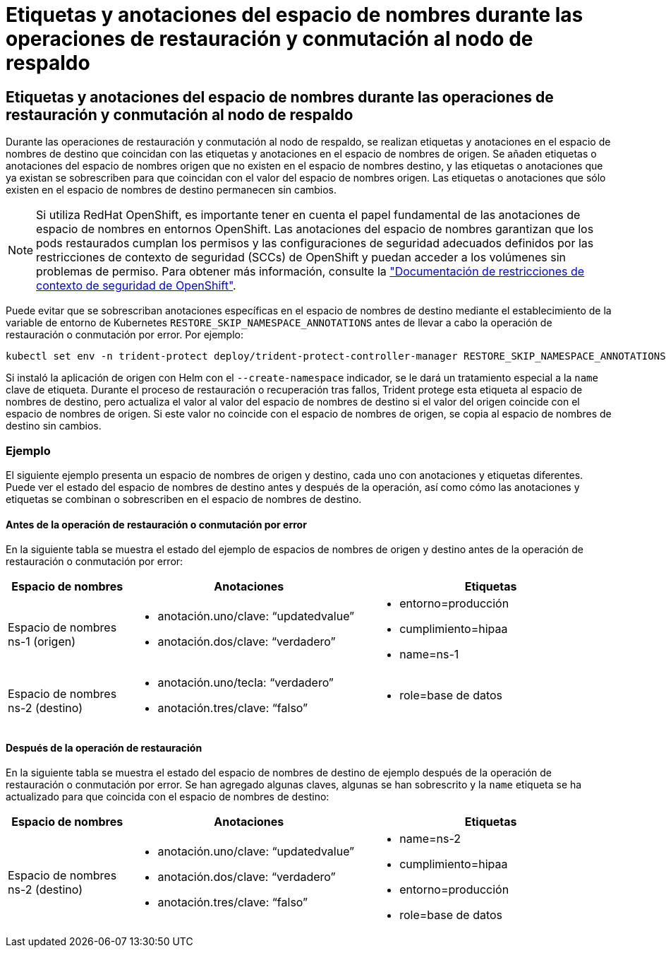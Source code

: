 = Etiquetas y anotaciones del espacio de nombres durante las operaciones de restauración y conmutación al nodo de respaldo
:allow-uri-read: 




== Etiquetas y anotaciones del espacio de nombres durante las operaciones de restauración y conmutación al nodo de respaldo

Durante las operaciones de restauración y conmutación al nodo de respaldo, se realizan etiquetas y anotaciones en el espacio de nombres de destino que coincidan con las etiquetas y anotaciones en el espacio de nombres de origen. Se añaden etiquetas o anotaciones del espacio de nombres origen que no existen en el espacio de nombres destino, y las etiquetas o anotaciones que ya existan se sobrescriben para que coincidan con el valor del espacio de nombres origen. Las etiquetas o anotaciones que sólo existen en el espacio de nombres de destino permanecen sin cambios.


NOTE: Si utiliza RedHat OpenShift, es importante tener en cuenta el papel fundamental de las anotaciones de espacio de nombres en entornos OpenShift. Las anotaciones del espacio de nombres garantizan que los pods restaurados cumplan los permisos y las configuraciones de seguridad adecuados definidos por las restricciones de contexto de seguridad (SCCs) de OpenShift y puedan acceder a los volúmenes sin problemas de permiso. Para obtener más información, consulte la https://docs.redhat.com/en/documentation/openshift_container_platform/4.17/html/authentication_and_authorization/managing-pod-security-policies["Documentación de restricciones de contexto de seguridad de OpenShift"^].

Puede evitar que se sobrescriban anotaciones específicas en el espacio de nombres de destino mediante el establecimiento de la variable de entorno de Kubernetes `RESTORE_SKIP_NAMESPACE_ANNOTATIONS` antes de llevar a cabo la operación de restauración o conmutación por error. Por ejemplo:

[source, console]
----
kubectl set env -n trident-protect deploy/trident-protect-controller-manager RESTORE_SKIP_NAMESPACE_ANNOTATIONS=<annotation_key_to_skip_1>,<annotation_key_to_skip_2>
----
Si instaló la aplicación de origen con Helm con el `--create-namespace` indicador, se le dará un tratamiento especial a la `name` clave de etiqueta. Durante el proceso de restauración o recuperación tras fallos, Trident protege esta etiqueta al espacio de nombres de destino, pero actualiza el valor al valor del espacio de nombres de destino si el valor del origen coincide con el espacio de nombres de origen. Si este valor no coincide con el espacio de nombres de origen, se copia al espacio de nombres de destino sin cambios.



=== Ejemplo

El siguiente ejemplo presenta un espacio de nombres de origen y destino, cada uno con anotaciones y etiquetas diferentes. Puede ver el estado del espacio de nombres de destino antes y después de la operación, así como cómo las anotaciones y etiquetas se combinan o sobrescriben en el espacio de nombres de destino.



==== Antes de la operación de restauración o conmutación por error

En la siguiente tabla se muestra el estado del ejemplo de espacios de nombres de origen y destino antes de la operación de restauración o conmutación por error:

[cols="1,2a,2a"]
|===
| Espacio de nombres | Anotaciones | Etiquetas 


| Espacio de nombres ns-1 (origen)  a| 
* anotación.uno/clave: “updatedvalue”
* anotación.dos/clave: “verdadero”

 a| 
* entorno=producción
* cumplimiento=hipaa
* name=ns-1




| Espacio de nombres ns-2 (destino)  a| 
* anotación.uno/tecla: “verdadero”
* anotación.tres/clave: “falso”

 a| 
* role=base de datos


|===


==== Después de la operación de restauración

En la siguiente tabla se muestra el estado del espacio de nombres de destino de ejemplo después de la operación de restauración o conmutación por error. Se han agregado algunas claves, algunas se han sobrescrito y la `name` etiqueta se ha actualizado para que coincida con el espacio de nombres de destino:

[cols="1,2a,2a"]
|===
| Espacio de nombres | Anotaciones | Etiquetas 


| Espacio de nombres ns-2 (destino)  a| 
* anotación.uno/clave: “updatedvalue”
* anotación.dos/clave: “verdadero”
* anotación.tres/clave: “falso”

 a| 
* name=ns-2
* cumplimiento=hipaa
* entorno=producción
* role=base de datos


|===
